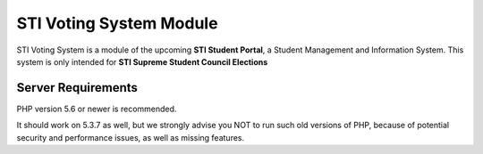###################
STI Voting System Module
###################

STI Voting System is a module of the upcoming **STI Student Portal**, a Student Management and Information System. This system is only intended for **STI Supreme Student Council Elections**


*******************
Server Requirements
*******************

PHP version 5.6 or newer is recommended.

It should work on 5.3.7 as well, but we strongly advise you NOT to run
such old versions of PHP, because of potential security and performance
issues, as well as missing features.